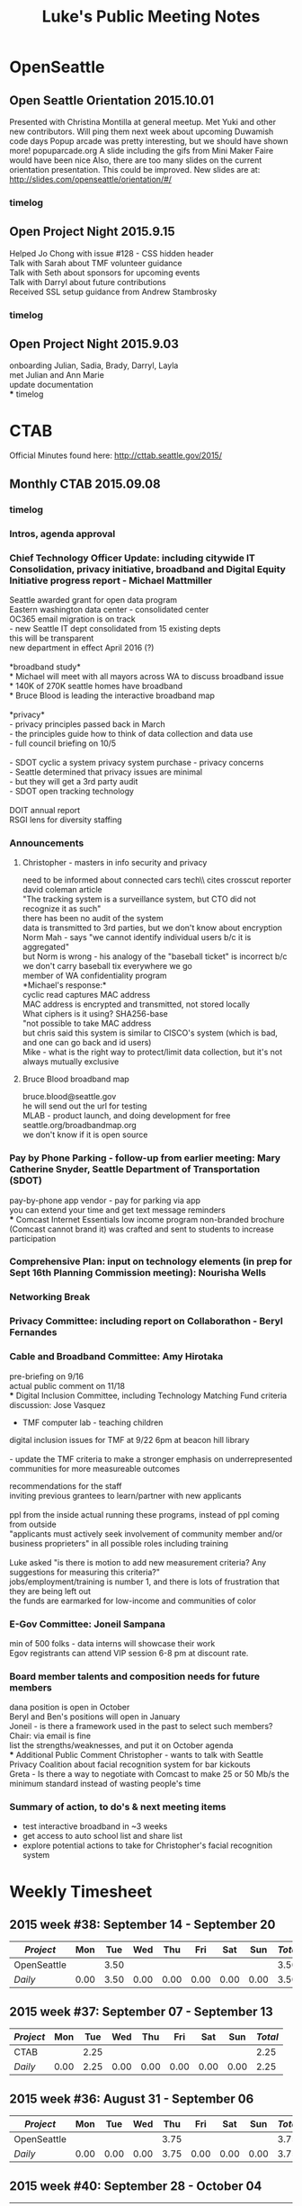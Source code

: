 
#+TITLE: Luke's Public Meeting Notes
# -*- mode: org -*-
#+INFOJS_OPT: view:overview toc:true
#+STARTUP: indent
#+TODO: TODO IN-PROGRESS WAITING DONE

#+HTML_HEAD: <link rel="stylesheet" type="text/css" href="styles/bigblow/css/htmlize.css"/>
#+HTML_HEAD: <link rel="stylesheet" type="text/css" href="styles/bigblow/css/bigblow.css"/>
#+HTML_HEAD: <link rel="stylesheet" type="text/css" href="styles/bigblow/css/hideshow.css"/>

#+HTML_HEAD: <script type="text/javascript" src="styles/bigblow/js/jquery-1.11.0.min.js"></script>
#+HTML_HEAD: <script type="text/javascript" src="styles/bigblow/js/jquery-ui-1.10.2.min.js"></script>

#+HTML_HEAD: <script type="text/javascript" src="styles/bigblow/js/jquery.localscroll-min.js"></script>
#+HTML_HEAD: <script type="text/javascript" src="styles/bigblow/js/jquery.scrollTo-1.4.3.1-min.js"></script>
#+HTML_HEAD: <script type="text/javascript" src="styles/bigblow/js/jquery.zclip.min.js"></script>
#+HTML_HEAD: <script type="text/javascript" src="styles/bigblow/js/bigblow.js"></script>
#+HTML_HEAD: <script type="text/javascript" src="styles/bigblow/js/hideshow.js"></script>
#+HTML_HEAD: <script type="text/javascript" src="styles/lib/js/jquery.stickytableheaders.min.js"></script>

#+TYP_TODO: TODO MAYBE WAITING NEXT DONE
#+STARTUP: showall
#+STARTUP: hidestars
#+FILETAGS: WORK
#+CONSTANTS: customer=Georgetown Community Council rate=25.00
#+PROPERTY: RemitTo1 HaxGeo
#+PROPERTY: RemitTo2 1463 E Republican St #182
#+PROPERTY: RemitTo3 Seattle, WA 98112
#+PROPERTY: Terms Net 30
#+PROPERTY: BillTo1 Georgetown Community Council
#+PROPERTY: BillTo2 PO Box 80021
#+PROPERTY: BillTo3 Seattle, WA USA


* OpenSeattle

** Open Seattle Orientation 2015.10.01
Presented with Christina Montilla at general meetup.
Met Yuki and other new contributors. Will ping them next week about upcoming Duwamish code days
Popup arcade was pretty interesting, but we should have shown more! popuparcade.org
A slide including the gifs from Mini Maker Faire would have been nice
Also, there are too many slides on the current orientation presentation. This could be improved.
New slides are at: http://slides.com/openseattle/orientation/#/

*** timelog
:LOGBOOK:
CLOCK: [2015-10-01 Thu 17:15]--[2015-10-01 Thu 21:00] => 2015-10-01 Thu 17:15 -- 2015-10-01 Thu 21:00 @  3.75

:END:

** Open Project Night 2015.9.15
Helped Jo Chong with issue #128 - CSS hidden header\\
Talk with Sarah about TMF volunteer guidance\\
Talk with Seth about sponsors for upcoming events\\
Talk with Darryl about future contributions\\
Received SSL setup guidance from Andrew Stambrosky\\

*** timelog
:LOGBOOK:
CLOCK: [2015-09-15 Tue 17:36]--[2015-09-15 Tue 21:04] => 2015-09-15 Tue 17:30 -- 2015-09-15 Tue 21:00 @  3.50
:END:

** Open Project Night 2015.9.03
onboarding Julian, Sadia, Brady, Darryl, Layla\\
met Julian and Ann Marie\\
update documentation\\
*** timelog
:LOGBOOK:
CLOCK: [2015-09-03 Thu 17:40]--[2015-09-03 Thu 21:06] => 2015-09-03 Thu 17:30 -- 2015-09-03 Thu 21:15 @  3.75
:END:



* CTAB
Official Minutes found here:
http://cttab.seattle.gov/2015/
** Monthly CTAB 2015.09.08
*** timelog
:LOGBOOK:
CLOCK: [2015-09-08 Tue 18:03]--[2015-09-08 Tue 20:14] => 2015-09-08 Tue 18:00 -- 2015-09-08 Tue 20:15 @  2.25
:END:

*** Intros, agenda approval
*** Chief Technology Officer Update: including citywide IT Consolidation, privacy initiative, broadband and Digital Equity Initiative progress report - Michael Mattmiller
Seattle awarded grant for open data program\\
Eastern washington data center - consolidated center\\
OC365 email migration is on track\\
 - new Seattle IT dept consolidated from 15 existing depts\\
 this will be transparent\\
 new department in effect April 2016 (?)\\
\\
*broadband study*\\
 * Michael will meet with all mayors across WA to discuss broadband issue\\
 * 140K of 270K seattle homes have broadband\\
 * Bruce Blood is leading the interactive broadband map\\
\\
*privacy*\\
 - privacy principles passed back in March\\
 - the principles guide how to think of data collection and data use\\
 - full council briefing on 10/5\\
\\
 - SDOT cyclic a system privacy system purchase - privacy concerns\\
 - Seattle determined that privacy issues are minimal\\
 - but they will get a 3rd party audit\\
 - SDOT open tracking technology\\
\\
DOIT annual report\\
RSGI lens for diversity staffing\\

*** Announcements
**** Christopher - masters in info security and privacy
need to be informed about connected cars tech\\ cites crosscut reporter david coleman article\\
"The tracking system is a surveillance system, but CTO did not recognize it as such"\\
there has been no audit of the system\\
data is transmitted to 3rd parties, but we don't know about encryption\\
Norm Mah - says "we cannot identify individual users b/c it is aggregated"\\
but Norm is wrong - his analogy of the "baseball ticket" is incorrect b/c we don't carry baseball tix everywhere we go\\
member of WA confidentiality program\\

*Michael's response:*\\
cyclic read captures MAC address\\
MAC address is encrypted and transmitted, not stored locally\\
What ciphers is it using? SHA256-base\\
"not possible to take MAC address\\
but chris said this system is similar to CISCO's system  (which is bad, and one can go back and id users)\\
Mike - what is the right way to protect/limit data collection, but it's not always mutually exclusive\\


**** Bruce Blood broadband map
bruce.blood@seattle.gov\\
he will send out the url for testing\\
MLAB - product launch, and doing development for free\\
seattle.org/broadbandmap.org\\
we don't know if it is open source\\


*** Pay by Phone Parking - follow-up from earlier meeting: Mary Catherine Snyder, Seattle Department of Transportation (SDOT)
pay-by-phone app vendor - pay for parking via app\\
you can extend your time and get text message reminders\\
*** Comcast Internet Essentials low income program
non-branded brochure (Comcast cannot brand it) was crafted and sent to students to increase participation\\

*** Comprehensive Plan: input on technology elements (in prep for Sept 16th Planning Commission meeting): Nourisha Wells

*** Networking Break
*** Privacy Committee: including report on Collaborathon - Beryl Fernandes
*** Cable and Broadband Committee: Amy Hirotaka
pre-briefing on 9/16\\
actual public comment on 11/18\\
*** Digital Inclusion Committee, including Technology Matching Fund criteria discussion: Jose Vasquez

 - TMF computer lab - teaching children\\
digital inclusion issues for TMF at 9/22 6pm at beacon hill library\\
\\
 - update the TMF criteria to make a stronger emphasis on underrepresented communities for more measureable outcomes\\

# comment here
recommendations for the staff \\
inviting previous grantees to learn/partner with new applicants\\
\\
ppl from the inside actual running these programs, instead of ppl coming from outside\\
"applicants must actively seek involvement of community member and/or business proprieters" in all possible roles including training\\
\\
Luke asked "is there is motion to add new measurement criteria? Any suggestions for measuring this criteria?"\\
jobs/employment/training is number 1, and there is lots of frustration that they are being left out\\
the funds are earmarked for low-income and communities of color\\

*** E-Gov Committee: Joneil Sampana
min of 500 folks - data interns will showcase their work\\
Egov registrants can attend VIP session 6-8 pm at discount rate.\\

*** Board member talents and composition needs for future members
dana position is open in October\\
Beryl and Ben's positions will open in January\\
Joneil - is there a framework used in the past to select such members? Chair: via email is fine\\
list the strengths/weaknesses, and put it on October agenda\\
*** Additional Public Comment
Christopher - wants to talk with Seattle Privacy Coalition about facial recognition system for bar kickouts\\
Greta - Is there a way to negotiate with Comcast to make 25 or 50 Mb/s the minimum standard instead of wasting people's time\\

*** Summary of action, to do's & next meeting items
 - test interactive broadband in ~3 weeks\\
 - get access to auto school list and share list\\
 - explore potential actions to take for Christopher's facial recognition system\\

* Weekly Timesheet
** 2015 week #38: September 14 - September 20
#+BEGIN: columnview :hlines 1 :id global
| /Project/   |  Mon |  Tue |  Wed |  Thu |  Fri |  Sat |  Sun | /Total/ |
|-------------+------+------+------+------+------+------+------+---------|
| OpenSeattle |      | 3.50 |      |      |      |      |      |    3.50 |
|-------------+------+------+------+------+------+------+------+---------|
| /Daily/     | 0.00 | 3.50 | 0.00 | 0.00 | 0.00 | 0.00 | 0.00 |    3.50 |
#+TBLFM: @2$9..@-1$9=vsum($2..$8);%.2f;::@>$2..@>$9='(format "%3.2f" (apply '+ '(@2..@-1)));N;
#+END:

** 2015 week #37: September 07 - September 13
#+BEGIN: columnview :hlines 1 :id global
| /Project/ |  Mon |  Tue |  Wed |  Thu |  Fri |  Sat |  Sun | /Total/ |
|-----------+------+------+------+------+------+------+------+---------|
| CTAB      |      | 2.25 |      |      |      |      |      |    2.25 |
|-----------+------+------+------+------+------+------+------+---------|
| /Daily/   | 0.00 | 2.25 | 0.00 | 0.00 | 0.00 | 0.00 | 0.00 |    2.25 |
#+TBLFM: @2$9..@-1$9=vsum($2..$8);%.2f;::@>$2..@>$9='(format "%3.2f" (apply '+ '(@2..@-1)));N;
#+END:
** 2015 week #36: August 31 - September 06
#+BEGIN: columnview :hlines 1 :id global
| /Project/   |  Mon |  Tue |  Wed |  Thu |  Fri |  Sat |  Sun | /Total/ |
|-------------+------+------+------+------+------+------+------+---------|
| OpenSeattle |      |      |      | 3.75 |      |      |      |    3.75 |
|-------------+------+------+------+------+------+------+------+---------|
| /Daily/     | 0.00 | 0.00 | 0.00 | 3.75 | 0.00 | 0.00 | 0.00 |    3.75 |
#+TBLFM: @2$9..@-1$9=vsum($2..$8);%.2f;::@>$2..@>$9='(format "%3.2f" (apply '+ '(@2..@-1)));N;
#+END:

** 2015 week #40: September 28 - October 04
#+BEGIN: columnview :hlines 1 :id global
| /Project/   |  Mon |  Tue |  Wed |  Thu |  Fri |  Sat |  Sun | /Total/ |
|-------------+------+------+------+------+------+------+------+---------|
| OpenSeattle |      |      |      | 3.75 |      |      |      |    3.75 |
|-------------+------+------+------+------+------+------+------+---------|
| /Daily/     | 0.00 | 0.00 | 0.00 | 3.75 | 0.00 | 0.00 | 0.00 |    3.75 |
#+TBLFM: @2$9..@-1$9=vsum($2..$8);%.2f;::@>$2..@>$9='(format "%3.2f" (apply '+ '(@2..@-1)));N;
#+END:
* Timesheet
